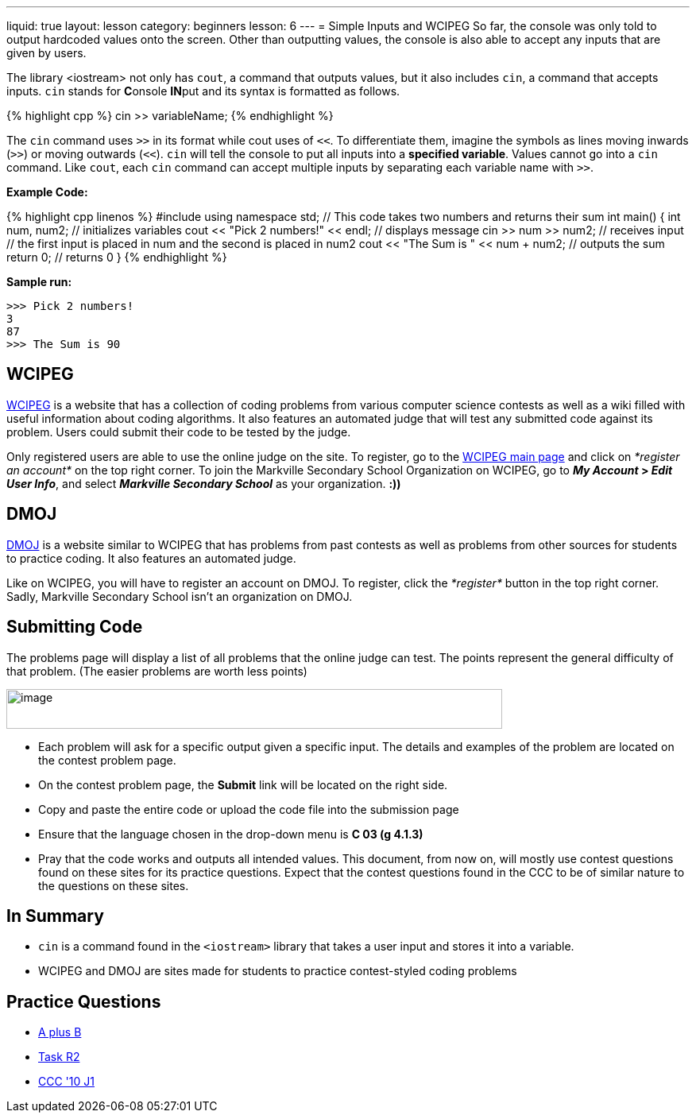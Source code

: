 ---
liquid: true
layout: lesson
category: beginners
lesson: 6
---
= Simple Inputs and WCIPEG
So far, the console was only told to output hardcoded values onto the
screen. Other than outputting values, the console is also able to accept
any inputs that are given by users.

The library <iostream> not only has `cout`, a command that outputs
values, but it also includes `cin`, a command that accepts inputs. `cin`
stands for **C**onsole **IN**put and its syntax is formatted as
follows.

++++
{% highlight cpp %}
cin >> variableName;
{% endhighlight %}
++++

The `cin` command uses `>>` in its format while cout uses of `<<`. To
differentiate them, imagine the symbols as lines moving inwards (`>>`) or
moving outwards (`<<`). `cin` will tell the console to put all inputs into a
*specified variable*. Values cannot go into a `cin` command. Like `cout`,
each `cin` command can accept multiple inputs by separating each variable
name with `>>`.

**Example Code:**
++++
{% highlight cpp linenos %}
#include <iostream>
using namespace std;
// This code takes two numbers and returns their sum
int main() {
    int num, num2;                       // initializes variables
    cout << "Pick 2 numbers!" << endl;   // displays message
    cin >> num >> num2;                  // receives input
    // the first input is placed in num and the second is placed in num2
    cout << "The Sum is " << num + num2; // outputs the sum
    return 0;                            // returns 0
}
{% endhighlight %}
++++

**Sample run:**
....
>>> Pick 2 numbers!
3
87
>>> The Sum is 90
....

== WCIPEG

http://wcipeg.com/[WCIPEG] is a website that has a collection of
coding problems from various computer science contests as well as a wiki
filled with useful information about coding algorithms. It also features
an automated judge that will test any submitted code against its
problem. Users could submit their code to be tested by the judge.

Only registered users are able to use the online judge on the site. To
register, go to the http://wcipeg.com/[WCIPEG main page] and click on
_*register an account*_ on the top right corner. To join the Markville
Secondary School Organization on WCIPEG, go to *_My Account_ > _Edit
User Info_*, and select *_Markville Secondary School_* as your
organization. *:))*

== DMOJ

https://dmoj.ca/[DMOJ] is a website similar to WCIPEG that has
problems from past contests as well as problems from other sources for
students to practice coding. It also features an automated judge.

Like on WCIPEG, you will have to register an account on DMOJ. To
register, click the _*register*_ button in the top right corner. Sadly,
Markville Secondary School isn’t an organization on DMOJ.

== Submitting Code

The problems page will display a list of all problems that the online
judge can test. The points represent the general difficulty of that
problem. (The easier problems are worth less
points)

[.center.text-center]
image::media/image2.png[image,width=624,height=50]

* Each problem will ask for a specific output given a specific input. The
details and examples of the problem are located on the contest problem
page.
* On the contest problem page, the *Submit* link will be located on the
right side.
* Copy and paste the entire code or upload the code file into the
submission page
* Ensure that the language chosen in the drop-down menu is *C++ 03 (g++
4.1.3)*
* Pray that the code works and outputs all intended values.
This document, from now on, will mostly use contest questions found on
these sites for its practice questions. Expect that the contest
questions found in the CCC to be of similar nature to the questions on
these sites.

== In Summary

* `cin` is a command found in the `<iostream>` library that takes a user input
and stores it into a variable.
* WCIPEG and DMOJ are sites made for students to practice contest-styled
coding problems

== Practice Questions

* http://wcipeg.com/problem/aplusb[A plus B]
* http://wcipeg.com/problem/coci062p1[Task R2]
* https://dmoj.ca/problem/ccc10j1[CCC '10 J1]
